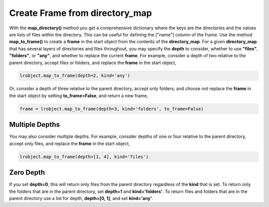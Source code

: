 ===============================
Create Frame from directory_map
===============================

With the **map_directory()** method you get a comprehensive dictionary where the keys are the directories and the values are lists of files within the directory. This can be useful for defining the ["name"] column of the frame. Use the method **map_to_frame()** to create a **frame** in the  start object from the contents of the **directory_map**. For a given **directory_map** that has several layers of directories and files throughout, you may specify the **depth** to consider, whether to use **"files"**, **"folders"**, or **"any"**, and whether to replace the current **frame**. For example, consider a depth of two relative to the parent directory, accept files or folders, and replace the **frame** in the start object, 

.. code-block:: python

    lrobject.map_to_frame(depth=2, kind='any')

Or, consider a depth of three relative to the parent directory, accept only folders, and choose not replace the **frame** in the start object by setting **to_frame=False**, and return a new frame,

.. code-block:: python

    frame = lrobject.map_to_frame(depth=3, kind='folders', to_frame=False)


Multiple Depths
===============

You may also consider multiple depths. For example, consider depths of one or four relative to the parent directory, accept only files, and replace the **frame** in the start object,

.. code-block:: python

    lrobject.map_to_frame(depth=[1, 4], kind='files')


Zero Depth
==========

If you set **depth=0**, this will return only files from the parent directory regardless of the **kind** that is set. To return only the folders that are in the parent directory, set **depth=1** and **kind='folders'**. To return files and folders that are in the parent directory use a list for depth, **depth=[0, 1]**, and set **kind='any'**.


